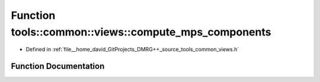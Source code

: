 .. _exhale_function_namespacetools_1_1common_1_1views_1a055661bd0c1b24862a0d47e10a1d388e:

Function tools::common::views::compute_mps_components
=====================================================

- Defined in :ref:`file__home_david_GitProjects_DMRG++_source_tools_common_views.h`


Function Documentation
----------------------


.. doxygenfunction:: tools::common::views::compute_mps_components(const class_state_infinite&)
